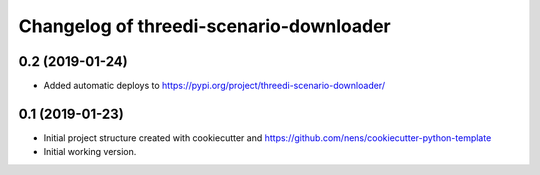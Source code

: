 Changelog of threedi-scenario-downloader
===================================================


0.2 (2019-01-24)
----------------

- Added automatic deploys to
  https://pypi.org/project/threedi-scenario-downloader/


0.1 (2019-01-23)
----------------

- Initial project structure created with cookiecutter and
  https://github.com/nens/cookiecutter-python-template

- Initial working version.

